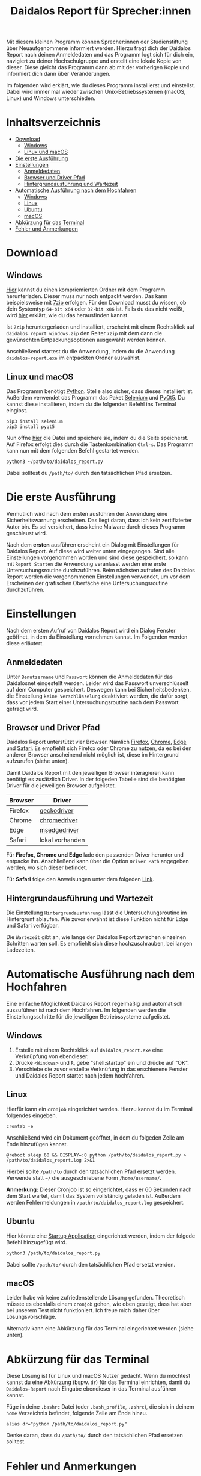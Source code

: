 #+TITLE: Daidalos Report für Sprecher:innen

Mit diesem kleinen Programm können Sprecher:innen der Studienstiftung
über Neuaufgenommene informiert werden. Hierzu fragt dich der
Daidalos Report nach deinen Anmeldedaten und das Programm logt sich
für dich ein, navigiert zu deiner Hochschulgruppe und erstellt eine
lokale Kopie von dieser. Diese gleicht das Programm dann ab mit der
vorherigen Kopie und informiert dich dann über Veränderungen.

Im folgenden wird erklärt, wie du dieses Programm installierst und
einstellst. Dabei wird immer mal wieder zwischen Unix-Betriebssystemen
(macOS, Linux) und Windows unterschieden.

* Inhaltsverzeichnis
:PROPERTIES:
:TOC:      :include all :ignore this
:END:
:CONTENTS:
- [[#download][Download]]
  - [[#windows][Windows]]
  - [[#linux-und-macos][Linux und macOS]]
- [[#die-erste-ausführung][Die erste Ausführung]]
- [[#einstellungen][Einstellungen]]
  - [[#anmeldedaten][Anmeldedaten]]
  - [[#browser-und-driver-pfad][Browser und Driver Pfad]]
  - [[#hintergrundausführung-und-wartezeit][Hintergrundausführung und Wartezeit]]
- [[#automatische-ausführung-nach-dem-hochfahren][Automatische Ausführung nach dem Hochfahren]]
  - [[#windows][Windows]]
  - [[#linux][Linux]]
  - [[#ubuntu][Ubuntu]]
  - [[#macos][macOS]]
- [[#abkürzung-für-das-terminal][Abkürzung für das Terminal]]
- [[#fehler-und-anmerkungen][Fehler und Anmerkungen]]
:END:

* Download
** Windows
[[https://github.com/A-dot-S-dot/Daidalos-Report/raw/master/daidalos_report_windows.7z][Hier]] kannst du einen kompriemierten Ordner mit dem Programm
herunterladen. Dieser muss nur noch entpackt werden. Das kann
beispielsweise mit [[https://www.7-zip.org/][7zip]] erfolgen. Für den Download musst du wissen, ob
dein Systemtyp =64-bit x64= oder =32-bit x86= ist. Falls du das nicht
weißt, wird [[https://support.microsoft.com/de-de/windows/32-bit-und-64-bit-windows-h%C3%A4ufig-gestellte-fragen-c6ca9541-8dce-4d48-0415-94a3faa2e13d][hier]] erklärt, wie du das herausfinden kannst.

Ist =7zip= heruntergerladen und installiert, erscheint mit einem
Rechtsklick auf =daidalos_report_windows.zip= den Reiter =7zip= mit dem
dann die gewünschten Entpackungsoptionen ausgewählt werden können.

Anschließend startest du die Anwendung, indem du die Anwendung
=daidalos-report.exe= im entpackten Ordner auswählst.

** Linux und macOS
Das Programm benötigt [[https://www.python.org/][Python]]. Stelle also sicher, dass dieses
installiert ist. Außerdem verwendet das Programm das Paket [[https://www.selenium.dev/][Selenium]]
und [[https://www.qt.io/][PyQt5]]. Du kannst diese installieren, indem du die folgenden Befehl
ins Terminal eingibst.

#+begin_src shell
pip3 install selenium
pip3 install pyqt5
#+end_src

Nun öffne [[https://raw.githubusercontent.com/A-dot-S-dot/Daidalos-Report/master/daidalos_report.py][hier]] die Datei und speichere sie, indem du die Seite
speicherst. Auf Firefox erfolgt dies durch die Tastenkombination
=Ctrl-s=. Das Programm kann nun mit dem folgenden Befehl gestartet
werden.

#+begin_src shell
python3 ~/path/to/daidalos_report.py
#+end_src

Dabei solltest du =/path/to/= durch den tatsächlichen Pfad ersetzen.

* Die erste Ausführung
Vermutlich wird nach dem ersten ausführen der Anwendung eine
Sicherheitswarnung erscheinen. Das liegt daran, dass ich kein
zertifizierter Autor bin. Es sei versichert, dass keine Malware
durch dieses Programm geschleust wird.

Nach dem *ersten* ausführen erscheint ein Dialog mit Einstellungen für
Daidalos Report. Auf diese wird weiter unten eingegangen. Sind alle
Einstellungen vorgenommen worden und sind diese gespeichert, so kann
mit =Report Starten= die Anwendung veranlasst werden eine erste
Untersuchungsroutine durchzuführen. Beim nächsten aufrufen des
Daidalos Report werden die vorgenommenen Einstellungen verwendet, um
vor dem Erscheinen der grafischen Oberfäche eine Untersuchungsroutine
durchzuführen.

* Einstellungen
Nach dem ersten Aufruf von Daidalos Report wird ein Dialog Fenster
geöffnet, in dem du Einstellung vornehmen kannst. Im Folgenden werden
diese erläutert.

** Anmeldedaten
Unter =Benutzername= und =Passwort= können die Anmeldedaten für das
Daidalosnet eingestellt werden. Leider wird das Passwort
unverschlüsselt auf dem Computer gespeichert. Deswegen kann bei
Sicherheitsbedenken, die Einstellung =keine Verschlüsselung=
deaktiviert werden, die dafür sorgt, dass vor jedem Start einer
Untersuchungsroutine nach dem Passwort gefragt wird.

** Browser und Driver Pfad
Daidalos Report unterstützt vier Browser. Nämlich [[https://www.mozilla.org/de/firefox/new/][Firefox]], [[https://www.google.com/intl/de/chrome/][Chrome]],
[[https://www.microsoft.com/en-us/edge][Edge]] und [[https://www.apple.com/de/safari/][Safari]]. Es empfiehlt sich Firefox oder Chrome zu nutzen, da
es bei den anderen Browser anscheinend nicht möglich ist, diese im
Hintergrund aufzurufen (siehe unten).

Damit Daidalos Report mit den jeweiligen Browser interagieren kann
benötigt es zusätzlich Driver. In der folgeden Tabelle sind die
benötigten Driver für die jeweiligen Browser aufgelistet.

| Browser | Driver          |
|---------+-----------------|
| Firefox | [[https://github.com/mozilla/geckodriver/releases][geckodriver]]     |
| Chrome  | [[https://chromedriver.chromium.org/downloads][chromedriver]]    |
| Edge    | [[https://developer.microsoft.com/en-us/microsoft-edge/tools/webdriver/][msedgedriver]]    |
| Safari  | lokal vorhanden |

Für *Firefox, Chrome und Edge* lade den passenden Driver herunter und
entpacke ihn. Anschließend kann über die Option =Driver Path=
angegeben werden, wo sich dieser befindet.

Für *Safari* folge den Anweisungen unter dem folgeden [[https://support.accelq.com/hc/en-us/articles/360028346351-Setting-up-Safari-browser-for-automation][Link]].

** Hintergrundausführung und Wartezeit
Die Einstellung =Hintergrundausführung= lässt die Untersuchungsroutine
im Hintergrunf ablaufen. Wie zuvor erwähnt ist diese Funktion nicht
für Edge und Safari verfügbar.

Die =Wartezeit= gibt an, wie lange der Daidalos Report zwischen
einzelnen Schritten warten soll. Es empfiehlt sich diese
hochzuschrauben, bei langen Ladezeiten.

* Automatische Ausführung nach dem Hochfahren
Eine einfache Möglichkeit Daidalos Report regelmäßig und automatisch
auszuführen ist nach dem Hochfahren. Im folgenden werden die
Einstellungsschritte für die jeweiligen Betriebssysteme aufgelistet.

** Windows
1. Erstelle mit einem Rechtsklick auf =daidalos_report.exe= eine
   Verknüpfung von ebendieser.
2. Drücke =<Windows>= und =R=, gebe "shell:startup" ein und drücke auf
   "OK".
3. Verschiebe die zuvor erstellte Verknüfung in das erschienene
   Fenster und Daidalos Report startet nach jedem hochfahren.

** Linux
Hierfür kann ein =cronjob= eingerichtet werden. Hierzu kannst du im
Terminal folgendes eingeben.

#+begin_src shell
crontab -e
#+end_src

Anschließend wird ein Dokument geöffnet, in dem du folgeden Zeile am
Ende hinzufügen kannst.

#+begin_src shell
@reboot sleep 60 && DISPLAY=:0 python /path/to/daidalos_report.py > /path/to/daidalos_report.log 2>&1
#+end_src

Hierbei sollte =/path/to= durch den tatsächlichen Pfad ersetzt werden.
Verwende statt =~/= die ausgeschriebene Form =/home/username/=.

*Anmerkung:* Dieser Cronjob ist so eingerichtet, dass er 60 Sekunden
 nach dem Start wartet, damit das System vollständig geladen ist.
 Außerdem werden Fehlermeldungen in =/path/to/daidalos_report.log=
 gespeichert.

** Ubuntu
Hier könnte eine [[https://help.ubuntu.com/stable/ubuntu-help/startup-applications.html.en][Startup Application]] eingerichtet werden, indem der
folgede Befehl hinzugefügt wird.

#+begin_src shell
python3 /path/to/daidalos_report.py
#+end_src

Dabei sollte =/path/to/= durch den tatsächlichen Pfad ersetzt werden.

** macOS
Leider habe wir keine zufriedenstellende Lösung gefunden. Theoretisch
müsste es ebenfalls einem =cronjob= gehen, wie oben gezeigt, dass hat
aber bei unserem Test nicht funktioniert. Ich freue mich daher über
Lösungsvorschläge.

Alternativ kann eine Abkürzung für das Terminal eingerichtet werden
(siehe unten).

* Abkürzung für das Terminal
Diese Lösung ist für Linux und macOS Nutzer gedacht. Wenn du möchtest
kannst du eine Abkürzung (bspw. =dr=) für das Terminal einrichten,
damit du =Daidalos-Report= nach Eingabe ebendieser in das Terminal
ausführen kannst.

Füge in deine =.bashrc= Datei (oder =.bash_profile=, =.zshrc=), die
sich in deinem =home= Verzeichnis befindet, folgende Zeile am Ende
hinzu.

#+begin_src shell
alias dr="python /path/to/daidalos_report.py"
#+end_src

Denke daran, dass du =/path/to/= durch den tatsächlichen Pfad ersetzen
solltest.

* Fehler und Anmerkungen
Ich freue mich sehr über Verbesserungsvorschläge oder über Fehler.
Bitte verwende hierfür den =Issues= Berreich auf Github. Alternativ
schreibe mir gerne eine Mail an [[mailto:alexey.schwarzmann@posteo.de][alexey.schwarzmann@posteo.de]].

